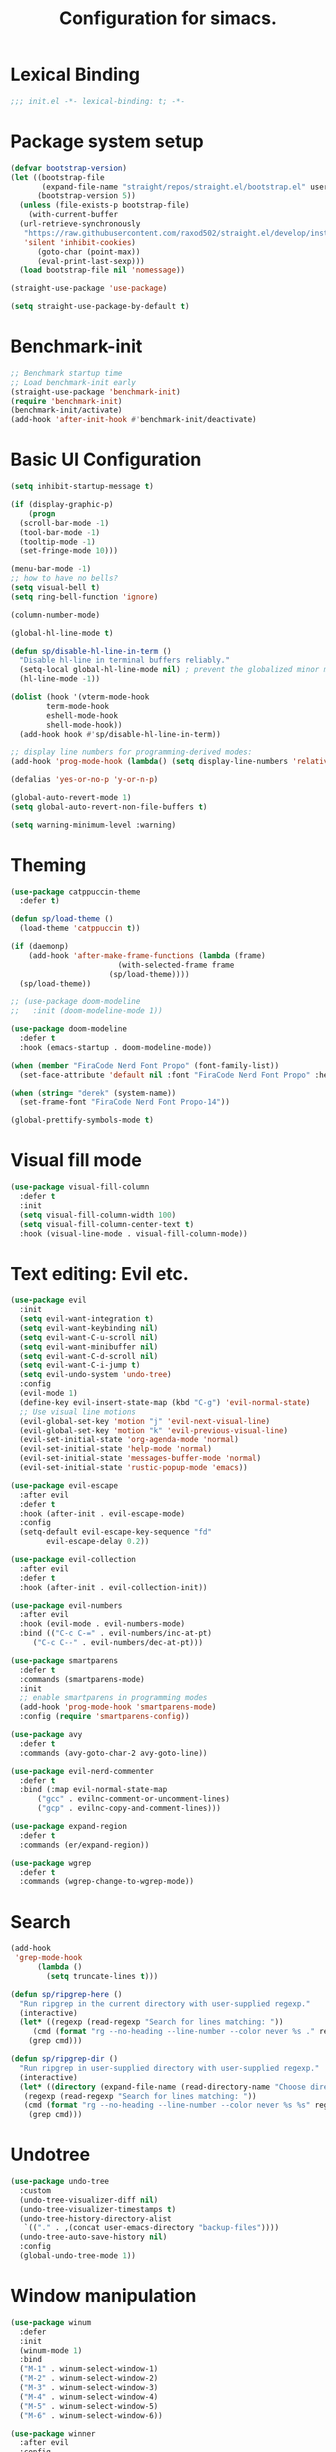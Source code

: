 #+TITLE: Configuration for simacs.
#+STARTUP: overview
#+PROPERTY: header-args:emacs-lisp :tangle ~/.emacs.d/init.el :mkdirp yes

* Lexical Binding
#+begin_src emacs-lisp
  ;;; init.el -*- lexical-binding: t; -*-
#+end_src
* Package system setup
#+begin_src emacs-lisp
  (defvar bootstrap-version)
  (let ((bootstrap-file
         (expand-file-name "straight/repos/straight.el/bootstrap.el" user-emacs-directory))
        (bootstrap-version 5))
    (unless (file-exists-p bootstrap-file)
      (with-current-buffer
  	(url-retrieve-synchronously
  	 "https://raw.githubusercontent.com/raxod502/straight.el/develop/install.el"
  	 'silent 'inhibit-cookies)
        (goto-char (point-max))
        (eval-print-last-sexp)))
    (load bootstrap-file nil 'nomessage))

  (straight-use-package 'use-package)

  (setq straight-use-package-by-default t)
#+end_src

* Benchmark-init
#+begin_src emacs-lisp
  ;; Benchmark startup time
  ;; Load benchmark-init early
  (straight-use-package 'benchmark-init)
  (require 'benchmark-init)
  (benchmark-init/activate)
  (add-hook 'after-init-hook #'benchmark-init/deactivate)
#+end_src
* Basic UI Configuration
#+begin_src emacs-lisp
  (setq inhibit-startup-message t)

  (if (display-graphic-p)
      (progn
	(scroll-bar-mode -1)
	(tool-bar-mode -1)
	(tooltip-mode -1)
	(set-fringe-mode 10)))

  (menu-bar-mode -1)
  ;; how to have no bells?
  (setq visual-bell t)
  (setq ring-bell-function 'ignore)

  (column-number-mode)

  (global-hl-line-mode t)

  (defun sp/disable-hl-line-in-term ()
    "Disable hl-line in terminal buffers reliably."
    (setq-local global-hl-line-mode nil) ; prevent the globalized minor mode from re-enabling it
    (hl-line-mode -1))

  (dolist (hook '(vterm-mode-hook
		  term-mode-hook
		  eshell-mode-hook
		  shell-mode-hook))
    (add-hook hook #'sp/disable-hl-line-in-term))

  ;; display line numbers for programming-derived modes:
  (add-hook 'prog-mode-hook (lambda() (setq display-line-numbers 'relative)))

  (defalias 'yes-or-no-p 'y-or-n-p)

  (global-auto-revert-mode 1)
  (setq global-auto-revert-non-file-buffers t)

  (setq warning-minimum-level :warning)
#+end_src

* Theming
#+begin_src emacs-lisp
  (use-package catppuccin-theme
    :defer t)

  (defun sp/load-theme ()
    (load-theme 'catppuccin t))

  (if (daemonp)
      (add-hook 'after-make-frame-functions (lambda (frame)
					      (with-selected-frame frame
						(sp/load-theme))))
    (sp/load-theme))

  ;; (use-package doom-modeline
  ;;   :init (doom-modeline-mode 1))

  (use-package doom-modeline
    :defer t
    :hook (emacs-startup . doom-modeline-mode))

  (when (member "FiraCode Nerd Font Propo" (font-family-list))
    (set-face-attribute 'default nil :font "FiraCode Nerd Font Propo" :height 160))

  (when (string= "derek" (system-name))
    (set-frame-font "FiraCode Nerd Font Propo-14"))

  (global-prettify-symbols-mode t)
#+end_src

* Visual fill mode
#+begin_src emacs-lisp
  (use-package visual-fill-column
    :defer t
    :init
    (setq visual-fill-column-width 100)
    (setq visual-fill-column-center-text t)
    :hook (visual-line-mode . visual-fill-column-mode))

#+end_src
* Text editing: Evil etc.
#+begin_src emacs-lisp
  (use-package evil
    :init
    (setq evil-want-integration t)
    (setq evil-want-keybinding nil)
    (setq evil-want-C-u-scroll nil)
    (setq evil-want-minibuffer nil)
    (setq evil-want-C-d-scroll nil)
    (setq evil-want-C-i-jump t)
    (setq evil-undo-system 'undo-tree)
    :config
    (evil-mode 1)
    (define-key evil-insert-state-map (kbd "C-g") 'evil-normal-state)
    ;; Use visual line motions
    (evil-global-set-key 'motion "j" 'evil-next-visual-line)
    (evil-global-set-key 'motion "k" 'evil-previous-visual-line)
    (evil-set-initial-state 'org-agenda-mode 'normal)
    (evil-set-initial-state 'help-mode 'normal)
    (evil-set-initial-state 'messages-buffer-mode 'normal)
    (evil-set-initial-state 'rustic-popup-mode 'emacs))

  (use-package evil-escape
    :after evil
    :defer t
    :hook (after-init . evil-escape-mode)
    :config
    (setq-default evil-escape-key-sequence "fd"
		  evil-escape-delay 0.2))

  (use-package evil-collection
    :after evil
    :defer t
    :hook (after-init . evil-collection-init))

  (use-package evil-numbers
    :after evil
    :hook (evil-mode . evil-numbers-mode)
    :bind (("C-c C-=" . evil-numbers/inc-at-pt)
	   ("C-c C--" . evil-numbers/dec-at-pt)))

  (use-package smartparens
    :defer t
    :commands (smartparens-mode)
    :init
    ;; enable smartparens in programming modes
    (add-hook 'prog-mode-hook 'smartparens-mode)
    :config (require 'smartparens-config))

  (use-package avy
    :defer t
    :commands (avy-goto-char-2 avy-goto-line))

  (use-package evil-nerd-commenter
    :defer t
    :bind (:map evil-normal-state-map
		("gcc" . evilnc-comment-or-uncomment-lines)
		("gcp" . evilnc-copy-and-comment-lines)))

  (use-package expand-region
    :defer t
    :commands (er/expand-region))

  (use-package wgrep
    :defer t
    :commands (wgrep-change-to-wgrep-mode))
#+end_src

* Search
#+begin_src emacs-lisp
  (add-hook
   'grep-mode-hook
	    (lambda ()
	      (setq truncate-lines t)))

  (defun sp/ripgrep-here ()
    "Run ripgrep in the current directory with user-supplied regexp."
    (interactive)
    (let* ((regexp (read-regexp "Search for lines matching: "))
	   (cmd (format "rg --no-heading --line-number --color never %s ." regexp)))
      (grep cmd)))

  (defun sp/ripgrep-dir ()
    "Run ripgrep in user-supplied directory with user-supplied regexp."
    (interactive)
    (let* ((directory (expand-file-name (read-directory-name "Choose directory: ")))
	 (regexp (read-regexp "Search for lines matching: "))
	 (cmd (format "rg --no-heading --line-number --color never %s %s" regexp directory)))
      (grep cmd)))
#+end_src
* Undotree
#+begin_src emacs-lisp
  (use-package undo-tree
    :custom
    (undo-tree-visualizer-diff nil)
    (undo-tree-visualizer-timestamps t)
    (undo-tree-history-directory-alist
     `(("." . ,(concat user-emacs-directory "backup-files"))))
    (undo-tree-auto-save-history nil)
    :config
    (global-undo-tree-mode 1))
#+end_src
* Window manipulation
#+begin_src emacs-lisp
  (use-package winum
    :defer
    :init
    (winum-mode 1)
    :bind
    ("M-1" . winum-select-window-1)
    ("M-2" . winum-select-window-2)
    ("M-3" . winum-select-window-3)
    ("M-4" . winum-select-window-4)
    ("M-5" . winum-select-window-5)
    ("M-6" . winum-select-window-6))

  (use-package winner
    :after evil
    :config
    (winner-mode))

  (with-eval-after-load 'evil
    ;; Advice vertical split to focus new window
    (advice-add 'evil-window-vsplit :after (lambda (&rest _) (other-window 1)))

    ;; Advice horizontal split to focus new window
    (advice-add 'evil-window-split :after (lambda (&rest _) (other-window 1))))

  (defun sp/vterm-toggle ()
    "Toggle between vterm and the last buffer.
  If no vterm buffer is open, then open it and go to it."
    (interactive)
    (if (equal major-mode 'vterm-mode)
	(previous-buffer)
      (sp/vterm-toggle--find-or-open-vterm)))

  (defun sp/vterm-toggle--find-or-open-vterm ()
    (let ((shell-buffer (get-buffer "*vterm*")))
      (if shell-buffer (switch-to-buffer shell-buffer)
	(vterm))))

  (with-eval-after-load 'evil
    (define-key evil-normal-state-map (kbd "C-t") 'sp/vterm-toggle)
    (define-key evil-insert-state-map (kbd "C-t") 'sp/vterm-toggle))

  (add-to-list 'display-buffer-alist
	       '("\\*Org Agenda\\*"
	         (display-buffer-in-side-window)
	         (side . right)
	         (window-width . 40)))

  (add-to-list 'display-buffer-alist
	       '("\\*grep\\*"
		 (display-buffer-reuse-window display-buffer-in-side-window)
		 (side . right)
		 (window-width . 0.5)
		 (reusable-frames . visible)))

  (use-package popper
    :hook (after-init . popper-mode)
    :bind (("C-`" . popper-toggle)
	   ("M-`" . popper-cycle)
	   ("C-M-`" . popper-toggle-type))
    :init (setq popper-mode-line (propertize " POP" 'face 'mode-line-emphasis)
	        popper-display-control nil
	        popper-reference-buffers '(
					   "\\*Messages\\*"
					   "Output\\*$"
					   "\\*helpful"
					   "\\*Warnings\\*"
					   "\\*grep\\*"
					   help-mode
					   compilation-mode)))
#+end_src
* Buffers
#+begin_src emacs-lisp
  (defun sp/kill-this-buffer ()
    "Kill the current buffer."
    (interactive)
    (kill-buffer (current-buffer)))
#+end_src
* Tabs
#+begin_src emacs-lisp
  (setq tab-bar-new-tab-choice "*scratch*"
	tab-bar-show nil)
#+end_src

* Text macros
#+begin_src emacs-lisp
  (fset 'insert-line-and-paste-clipboard
	[?O escape ?m ?A ?\" ?* ?P ?0 ?\' ?A])
#+end_src
* Text functions
#+begin_src emacs-lisp
  (defvar sp-common-pairs
    '((?\" . ("\"" . "\""))
      (?\' . ("'" . "'"))
      (?\` . ("`" . "`"))
      (?\< . ("<" . ">"))
      (?\( . ("(" . ")"))
      (?\{ . ("{" . "}"))
      (?\[ . ("[" . "]"))
      (?\/ . ("/" . "/"))
      (?\* . ("*" . "*"))
      (?\+ . ("+" . "+"))
      "An alist of common pairs to facilitate word wrapping."))

  (defun sp/wrap-word (char)
    "Wrap the word under cursor.
  Word here is any A to Z, a to z, and low line _"
    (interactive "cPick wrapping character: [\"] ['] [`] [<] [(] [{] [[] [/] [*] [+]")
    (let* ((pair (alist-get char sp-common-pairs))
  	 (first (car pair))
  	 (last (cdr pair))
  	 (p1 (or (when (region-active-p) (region-beginning))
  		 (search-backward-regexp "\\b")))
  	 (p2 (or (when (region-active-p) (region-end))
  		 (search-forward-regexp "\\w\\b")))
  	 (word (word-at-point t)))
      (kill-region p1 p2)
      (insert (format "%s%s%s" first word last))))

  (defun sp/change-wrapping(c1 c2)
    "Change one pair of wrapping characters for another.
    E.g. Swap double-quotes for single-quotes and vice versa."
    (interactive "cSwap wrapping character: [\"] ['] [`] [<] [(] [{] [[] \ncWith: [\"] ['] [`] [<] [(] [{] [[]")
    (let* ((pair (alist-get c1 sp-common-pairs))
  	 (first (car pair))
  	 (last (cdr pair))
  	 (new-pair (alist-get c2 sp-common-pairs))
  	 (new-first (car new-pair))
  	 (new-last (cdr new-pair))
  	 (p1 (re-search-backward first))
  	 (p2 (- (re-search-forward last nil nil (if (string= first last) 2 1)) 1)))
      (delete-region p1 (+ 1 p1))
      (goto-char p1)
      (insert new-first)
      ;; (message "%s" p2)
      (goto-char p2)
      (delete-region p2 (+ 1 p2))
      (insert new-last)))
#+end_src
* Menu: Minibuffer
#+begin_src emacs-lisp
  (use-package vertico
    :config
    (setq vertico-cycle t)
    :init
    (vertico-mode 1))

  (use-package orderless
    :init
    ;; Configure a custom style dispatcher (see the Consult wiki)
    ;; (setq orderless-style-dispatchers '(+orderless-dispatch)
    ;;		    orderless-component-separator #'orderless-escapable-split-on-space)
    (setq completion-styles '(orderless)
	  completion-category-defaults nil
	  completion-category-overrides '((file (styles partial-completion)))))

  ;; Persist history over Emacs restarts. Vertico sorts by history position.
  (use-package savehist
    :straight nil
    :init
    (savehist-mode 1))

  (recentf-mode 1)

  (setq enable-recursive-minibuffers t)

  (use-package consult
    :bind (("M-y" . consult-yank-pop)))

  (use-package marginalia
    :config
    (setq marginalia-annotators '(marginalia-annotators-heavy marginalia-annotators-light nil))
    :init
    (marginalia-mode 1))
#+end_src

* Helpful Help Commands
#+begin_src emacs-lisp
  (use-package helpful
    :bind
    ([remap describe-function] . helpful-callable)
    ([remap describe-command] . helpful-command)
    ([remap describe-variable] . helpful-variable)
    ([remap describe-key] . helpful-key))
#+end_src

* Completion
#+begin_src emacs-lisp
  (use-package yasnippet
    :defer t
    ;; the minor mode is necessary for jumping fields
    :hook ((prog-mode . yas-minor-mode)
	   (text-mode . yas-minor-mode))
    :config (yas-reload-all))

  (use-package yasnippet-snippets
    :after yasnippet)

  ;; corfu (short for COmpletion in Region FUnction)
  ;; provides a minimal, modular, and performant completion UI,
  (use-package corfu
    :init
    (global-corfu-mode)
    :custom
    (corfu-auto t) ;; Enable auto-completion after typing
    (corfu-cycle t) ;; Enable cycling for completions
    (corfu-preselect 'directory) ;; for file paths
    :config
    (setq corfu-quit-at-boundary t
	corfu-quit-no-match 'separator
	corfu-scroll-margin 4))

  ;; cape provides extra completion-at-point functions
  (use-package cape
    ;; :defer t
    :init
    ;; Useful backends
    (setq completion-at-point-functions
	(append completion-at-point-functions
		'(cape-dabbrev cape-file cape-keyword)))
    )
  ;; Optional: cape-abbrev, cape-symbol, cape-line, cape-tex, etc.
#+end_src

* Transients
#+begin_src emacs-lisp
  (use-package transient)
  (transient-define-prefix sp/transient--zoom ()
    "Transient to group zoom commands."
    [("j" "zoom in" text-scale-increase :transient t)
     ("k" "zoom out" text-scale-decrease :transient t)
     ("q" "quit zoom" transient-quit-all)])

  (transient-define-prefix sp/transient--toggles ()
    "Transient for toggles."
    [("f" "fill" auto-fill-mode :transient t)
     ("t" "truncate" toggle-truncate-lines :transient t)
     ("w" "whitespace" whitespace-mode :transient t)
     ("T" "theme" consult-theme :transient t)
     ("q" "quit toggles" transient-quit-all)])

  (transient-define-prefix sp/transient--org-headings ()
    "Transient for org headings."
    [["Toggle"
      ("t" "toggle" org-toggle-heading :transient t)
      ("i" "insert heading" org-insert-heading :transient t)]
     ["Outline"
      ("h" "promote" org-metaleft :transient t)
      ("l" "demote" org-metaright :transient t)]
     ["Sequence"
      ("j" "move down" org-metadown :transient t)
      ("k" "move up" org-metaup :transient t)]]
    [("q" "quit org-headings transient" transient-quit-all)])

  (transient-define-prefix sp/transient--smerge ()
    "Transient for smerge commands."
    [["Choose" ("a" "keep all" smerge-keep-all :transient t)
      ("u" "keep upper" smerge-keep-upper :transient t)
      ("l" "keep lower" smerge-keep-lower :transient t)]
     ["Move" ("n" "next conflict" smerge-next :transient t)
      ("p" "prev conflict" smerge-prev :transient t)]]
    [("q" "quit smerge transient" transient-quit-all)])
#+end_src

* Keys: which-key and general
#+begin_src emacs-lisp
  (use-package which-key
    :init (which-key-mode)
    :diminish which-key-mode
    :config
    (setq which-key-idle-delay 0.5))

  (use-package general
    :config
    (general-evil-setup t)

    (general-create-definer sp/leader-keys
      :states '(normal insert visual emacs)
      :keymaps 'override
      :prefix "SPC"
      :global-prefix "C-SPC"))

  (general-override-mode 1)

  (sp/leader-keys
    "1" '(winum-select-window-1 :which-key "win 1")
    "2" '(winum-select-window-2 :which-key "win 2")
    "SPC" '(:ignore t :which-key "M-x")
    ":" '(eval-expression :which-key "M-:")
    "TAB" '(evil-buffer :which-key "last buffer")
    "`" '(org-capture :which-key "org capture")
    "a" '(:ignore t :which-key "apps")
    "ac" '(calculator :which-key "calc")
    "ad" '(dired :which-key "dired")
    "al" '(calendar :which-key "calendar")
    "at" '(vterm :which-key "terminal")
    "au" '(undo-tree-visualize :which-key "undo-tree")
    "ax" '(org-capture :which-key "org capture")
    "ae" '(:ignore t :which-key "eww")
    "aee" '(eww :which-key "run eww")
    "aeb" '(eww-list-bookmarks :which-key "list bookmarks")
    "aeB" '(eww-add-bookmark :which-key "add bookmark")
    "b" '(:ignore t :which-key "buffers")
    "bb" '(consult-buffer :which-key "switch")
    "bd" '((lambda () (interactive) (kill-buffer (current-buffer))) :which-key "delete")
    "bc" '(kill-buffer-and-window :which-key "close buffer and window")
    "bs" '((lambda () (interactive) (switch-to-buffer "*scratch*")) :which-key "scratch")
    "bi" '(ibuffer :which-key "ibuffer")
    "f" '(:ignore t :which-key "files")
    "fed" '(sp/open-init :which-key "edit init.el")
    "ff" '(sp/fzf-find-file :which-key "find file (fuzzy)")
    "fa" '(sp/fzf-find-file-anywhere :which-key "find file anywhere (fuzzy)")
    "fd" '(sp/fzf-find-dir :which-key "find directory (fuzzy)")
    "fj" '(find-file-other-tab :which-key "find file new tab")
    "fp" '(sp/fzf-find-project-file :which-key "find Project file (fuzzy)")
    "fP" '(consult-project-buffer :which-key "project buffers")
    "fr" '(consult-recent-file :which-key "find recent")
    "fs" '(save-buffer :which-key "save")
    "fw" '(write-file :which-key "save as")
    "ft" '(dired-sidebar-toggle-sidebar :which-key "file tree")
    "g" '(:ignore t :which-key "git")
    "gs" '(magit-status :which-key "status")
    "gm" '(sp/transient--smerge :which-key "(s)merge")
    "gh" '(:ignore t :which-key "+hunk")
    "ghd" '(git-gutter:popup-hunk t :which-key "diff")
    "ghr" '(git-gutter:revert-hunk t :which-key "revert")
    "h" '(:ignore t :which-key "help")
    "j" '(:ignore t :which-key "jump")
    "jo" '(sp/dired-jump-dir :which-key "common dirs")
    "jj" '(dired-jump :which-key "default dir")
    "jl" '(consult-line :which-key "line")
    "ji" '(consult-imenu :which-key "imenu")
    "jh" '(consult-outline :which-key "headings")
    "jn" '(consult-goto-line :which-key "line num")
    "jm" '(consult-mark :which-key "mark")
    "jM" '(consult-global-mark :which-key "global mark")
    "jJ" '(sp/open-journal :which-key "journal.org")
    "jT" '(sp/open-tasks :which-key "tasks.org")
    "k" '(:ignore t :which-key "lisp")
    "kk" '(sp/transient--parens :which-key "parens")
    "ke" '(sp-end-of-sexp :which-key "end")
    "kE" '(eval-last-sexp :which-key "evaluate")
    "ks" '(sp-forward-slurp-sexp :which-key "forward slurp")
    "kS" '(sp-backward-slurp-sexp :which-key "backward slurp")
    "kb" '(sp-forward-barf-sexp :which-key "forward barf")
    "kB" '(sp-backward-barf-sexp :which-key "backward barf")
    "kw" '(:ignore t :which-key "wrap")
    "kwr" '(sp-rewrap-sexp :which-key "rewrap")
    "kw{" '(sp-wrap-curly :which-key "curly")
    "kw(" '(sp-wrap-round :which-key "round")
    "kw[" '(sp-wrap-square :which-key "square")
    "kwu" '(sp-unwrap-sexp :which-key "unwrap next")
    "kwU" '(sp-backward-unwrap-sexp :which-key "unwrap prev")
    "o" '(:ignore t :which-key "org")
    "oa" '(org-agenda :which-key "agenda")
    "ob" '(:ignore t :which-key "babel")
    "obt" '(org-babel-tangle :which-key "tangle")
    "oi" '(:ignore t :which-key "insert")
    "oil" '(org-insert-link :which-key "link")
    "oit" '(:ignore t :which-key "timestamp")
    "oitt" '(sp/org-time-stamp-time-inactive :which-key "datetime inactive")
    "oitT" '(org-time-stamp-inactive :which-key "date inactive")
    "oita" '(sp/org-time-stamp-time-active :which-key "datetime active")
    "oitA" '(org-time-stamp :which-key "date active")
    "oj" '(consult-outline :which-key "jump")
    "oh" '(sp/transient--org-headings :which-key "headings")
    "oc" '(:ignore t :which-key "checkbox")
    "occ" '(sp/org-insert-checkbox :which-key "insert")
    "oct" '(org-toggle-checkbox :which-key "toggle")
    "och" '(sp/org-toggle-checkbox-half :which-key "toggle half")
    "ot" '(org-todo :which-key "todo")
    "oT" '(:ignore t :which-key "table")
    "oTA" '(org-table-align :which-key "align")
    "oTR" '(org-table-toggle-coordinate-overlays :which-key "toggle references")
    "oTr" '(sp/org-table-recalculate-all :which-key "recalculate")
    "oTi" '(:ignore t :which-key "insert")
    "oTic" '(org-table-insert-column :which-key "column")
    "oTir" '(org-table-insert-row :which-key "row")
    "oTih" '(org-table-insert-hline :which-key "hline")
    "oTd" '(:ignore t :which-key "delete")
    "oTdc" '(org-table-delete-column :which-key "column")
    "oTdr" '(org-table-delete-row :which-key "row")
    "or" '(org-refile :which-key "refile")
    "on" '(org-toggle-narrow-to-subtree :which-key "toggle narrow")
    "oo" '(org-open-at-point :which-key "open/follow")
    "oe" '(org-export-dispatch :which-key "export")
    "p" '(projectile-command-map :which-key "projects")
    "q" '(:ignore t :which-key "quit")
    "qa" '(evil-quit-all :which-key "quit all")
    "qq" '(evil-quit :which-key "quit")
    "qe" '(kill-emacs :which-key "kill emacs")
    "qr" '(restart-emacs :which-key "restart emacs")
    "r" '(:ignore t :which-key "registers")
    "rl" '(evil-show-registers :which-key "list")
    "rs" '(consult-yank-pop :which-key "yank history/search")
    "rp" '(insert-line-and-paste-clipboard :which-key "insert line paste")
    "rL" '(consult-register :which-key "consult register")
    "rS" '(consult-register-store :which-key "store register")
    "rO" '(consult-register-load :which-key "load register")
    "s" '(:ignore t :which-key "search")
    "so" '(occur :which-key "occur")
    "sf" '(sp/find-dired :which-key "find files (dired)")
    "sg" '(sp/ripgrep-here :which-key "rg this dir")
    "sG" '(sp/ripgrep-dir :which-key "rg other dir")
    "sd" '(consult-fd :which-key "file/dir (consult)")
    "sw" '(consult-line :which-key "search buffer (consult)")
    "sW" '(consult-ripgrep :which-key "search default dir (consult)")
    "t" '(:ignore t :which-key "tabs")
    "tn" '(tab-bar-new-tab :which-key "new")
    "tc" '(tab-bar-close-tab :which-key "close")
    "tt" '(tab-bar-switch-to-tab :which-key "switch")
    "v" '(:ignore t :which-key "region")
    "vv" '(er/expand-region :which-key "expand")
    "v(" '(er/mark-outside-pairs :which-key "outside pairs")
    "v)" '(er/mark-inside-pairs :which-key "inside pairs")
    "v\"" '(er/mark-outside-quotes :which-key "outside quotes")
    "vq" '(er/mark-inside-quotes :which-key "inside quotes")
    "vd" '(er/mark-defun :which-key "function")
    "vc" '(er/mark-comment :which-key "comment")
    "ve" '(er/mark-email :which-key "email")
    "vu" '(er/mark-url :which-key "url")
    "w" '(evil-window-map :which-key "windows")
    "wu" '(winner-undo :which-key "winner undo")
    "wU" '(winner-redo :which-key "winner redo")
    "wF" '(make-frame :which-key "new frame")
    "x" '(:ignore t :which-key "text")
    "xc" '(sp/change-wrapping :which-key "change-wrapping")
    "xw" '(sp/wrap-word :which-key "wrap")
    "xt" '(:ignore t :which-key "transpose")
    "xtc" '(transpose-chars :which-key "chars")
    "xtw" '(transpose-words :which-key "words")
    "xtl" '(transpose-lines :which-key "lines")
    "xts" '(transpose-sexps :which-key "sexps")
    "xtr" '(transpose-regions :which-key "regions")
    "xz" '(sp/transient--zoom :which-key "zoom")
    "T" '(sp/transient--toggles :which-key "toggles"))

  (define-key evil-normal-state-map (kbd "s") 'avy-goto-char-timer)
  (general-nmap "SPC h" (general-simulate-key "C-h"))
  (general-nmap "SPC w" (general-simulate-key "C-w"))
  (general-nmap "SPC SPC" (general-simulate-key "M-x"))
  (general-vmap "SPC SPC" (general-simulate-key "M-x"))
#+end_src

* Pdfs
#+begin_src emacs-lisp
  (use-package pdf-tools
    :mode ("\\.pdf\\'" . pdf-view-mode)
    :commands (pdf-view-mode pdf-tools-install)
    :custom (pdf-view-display-size 'fit-page)
    :config
    ;; Install only when first used
    (unless (file-exists-p (expand-file-name "pdf-info" pdf-info-epdfinfo-program))
      (pdf-tools-install)))

  (defun sp/dired-pdf-extract-text()
    "Extract text from a pdf in dired."
    (interactive)
    (let* ((file (dired-get-filename 'nodir))
	 (text (sp/pdf-extract-text file)))
      (with-current-buffer (get-buffer-create "*PDF Text*")
	(erase-buffer)
	(insert text)
	(display-buffer (current-buffer)))))

  (defun sp/pdf-extract-text (file-or-buffer)
    "Extract all text from a PDF FILE-OR-BUFFER using pdf-tools."
    (require 'pdf-tools)
    (let* ((pages (pdf-info-number-of-pages file-or-buffer))
	   (text ""))
      (dotimes (i pages)
	(setq text
	      (concat text
		      (pdf-info-gettext (1+ i) '(0 0 1 1) 'line file-or-buffer)
		      "\n")))
      text))
#+end_src
* File management: Dired
#+begin_src emacs-lisp
  (use-package dired
    :straight nil
    :commands (dired dired-jump)
    :hook (dired-mode . (lambda () (setq-local truncate-lines t)))
    :custom
    (dired-listing-switches "-agho --group-directories-first")
    (dired-dwim-target t)
    :config
    (use-package dired-single
      :after dired)

    (use-package diredfl
      :hook (dired-mode . diredfl-mode)
      :init
      (custom-set-faces
       '(dired-header ((t (:foreground "#89b4fa" :weight bold))))))

    (use-package all-the-icons-dired
      :hook (dired-mode . all-the-icons-dired-mode))

    (use-package dired-hide-dotfiles
      :hook (dired-mode . dired-hide-dotfiles-mode)
      :config
      ;; Bind H after the package is loaded
      (with-eval-after-load 'evil-collection
	(evil-collection-define-key 'normal 'dired-mode-map
	  "H" 'dired-hide-dotfiles-mode)))

    (use-package dired-sidebar
      :commands (dired-sidebar-toggle-sidebar)
      :bind
      (("<space>ft" . dired-sidebar-toggle-sidebar))
      :config
      (setq dired-sidebar-use-term-integration t) ;; icons vs ascii
      (setq dired-sidebar-width 30)
      (setq dired-sidebar-show-hidden-files t))

    (use-package dired-preview
      :config
      (setq dired-preview-delay 0.5
	    dired-preview-max-size (* 5 1024 1024) ;; 5 MB
	    dired-preview-display-action-alist '((display-buffer-in-side-window)
					         (side . right)
					         (window-width . 0.5)
					         (preserve-size . (t . t)))
	    dired-preview-ignored-extensions-regexp
	    (concat "\\."
		    "\\(gz\\|tar\\|zip\\|iso\\|epub\\)")))

    (with-eval-after-load 'evil-collection
      (evil-collection-define-key 'normal 'dired-mode-map
	"h" 'dired-single-up-directory
	"l" 'dired-single-buffer)))

  (defvar sp-common-dirs
    `((?h . "/home/simon/")
      (?d . "/home/simon/Documents/")
      (?o . "/home/simon/Downloads/")
      (?r . "/home/simon/Documents/org/")
      (?f . "/home/simon/.dotfiles/")
      (?n . "/home/simon/.nixos/")
      (?e . ,user-emacs-directory)
      (?c . "/home/simon/.config/")
      (?b . "/home/simon/.local/usr/bin/")
      (?j . "/home/simon/Projects/"))
    "An alist of common-dirs to facilitate quick navigation.")

  (defun sp/dired-jump-dir(char)
    "Jump to a directory in my common directories list."
    (interactive "c[h]ome, [d]ocs, d[o]wnloads, [e]macs, o[r]g, dot[f]iles, .[n]ixos, [c]onfig, .[b]in, pro[j]ects")
    (dired-jump nil (alist-get char sp-common-dirs)))
#+end_src

* File & directory navigation
#+begin_src emacs-lisp
  (defun sp/open-init ()
    "Open init.el for simacs."
    (interactive)
    (find-file "~/.emacs.d/simacs.org"))

  (defun sp/open-journal ()
    "Open journal.org for simacs."
    (interactive)
    (find-file "~/Documents/org/journal.org")
    (evil-goto-line))

  (defun sp/open-tasks ()
    "Open tasks.org for simacs."
    (interactive)
    (find-file "~/Documents/org/tasks.org"))

  (defun sp/open-with-tasks-and-capture ()
    "Open tasks.org and org-capture for simacs.

  This is mainly intended to be used from the command line as a startup convenience."
    (interactive)
    (find-file "~/Documents/org/tasks.org")
    (org-capture))

  (defun sp/find-dired (dir maxdepth name-pattern &optional type)
    "Run `find-dired` in DIR with MAXDEPTH and NAME-PATTERN.
  Optional TYPE is `d` for directories or `f` for files (default is any)."
    (interactive
     (list
      (read-directory-name "Directory: ")
      (read-number "Max depth: " 2)
      (read-string "Name pattern (glob, e.g. src*): ")
      (completing-read "Type (d/f): " '("d" "f") nil t)))
    (let ((type-arg (if (string= type "d") "-type d"
		      (if (string= type "f") "-type f" ""))))
      ;; Compose find arguments
      (find-dired-with-command dir
			       (string-join
			        (delq nil `(,find-program " . "
							  ,(format "-maxdepth %d" maxdepth)
							  ,type-arg
							  ,(format "-name \"%s\"" name-pattern)
							  "-ls"))
			        " "))))

  (use-package fzf)

  (defun sp/fzf-find-file (&optional prefix)
    "find file or fuzzy find file across default directories"
    (interactive "P")
    (if prefix
	;; With C-u: build a find command across multiple dirs
	(let* ((dirs sp/fzf-default-dirs)
	       (cmd (mapconcat (lambda (d)
			         (format "find %s -type f"
				         (shell-quote-argument
					  (expand-file-name d))))
			       dirs " ; ")))
	  (fzf-with-command cmd 'find-file))
      ;; Without C-u: just run normally in current dir
      (call-interactively 'find-file)))

  (defvar sp/fzf-default-dirs
    '("/home/simon/Documents"
      "/home/simon/Downloads"
      "/home/simon/Projects"))

  (defun sp/fzf-find-file-anywhere (char)
    (interactive "c[h]ome, [d]ocs, d[o]wnloads, [e]macs, o[r]g, dot[f]iles, .[n]ixos, [c]onfig, .[b]in, pro[j]ects")
    (let ((target-dir (if (char-equal char ?b)
			default-directory
		      (alist-get char sp-common-dirs))))
      (fzf-find-file target-dir)))

  (defvar sp/fzf-common-dirs
    `((?h . "/home/simon/")
      (?d . "/home/simon/Documents/")
      (?o . "/home/simon/Downloads/")
      (?r . "/home/simon/Documents/org/")
      (?f . "/home/simon/.dotfiles/")
      (?e . ,user-emacs-directory)
      (?c . "/home/simon/.config/")
      (?j . "/home/simon/Projects"))
    "An alist of common-dirs to facilitate quick navigation.")

  (defun sp/fzf-find-project-file ()
    (interactive)
    (fzf-with-command "find ~/Projects -type f" 'find-file))

  (defun sp/fzf-find-dir (&optional arg)
    (interactive "P")
    (if arg
	(fzf-with-command "find ~/ -type d" 'dired-other-window)
      (fzf-with-command "find ~/ -type d" 'dired)))
#+end_src

* Dired image-processing functions
#+begin_src emacs-lisp
  (defun img/dired-sp-rotate-image (arg)
    "In dired rotate a file by 90, 180 or 270 degrees depending on arg."
    (interactive "p")
    (unless (executable-find "magick")
      (error "The magick executable is not in PATH!"))
    (let* ((input-file (dired-get-filename 'nodir))
	 (degrees (cond
		   ((= arg 4) "180")
		   ((= arg 16) "270")
		   (t "90"))))
      (when (yes-or-no-p (format "Run command: magick %s -rotate %s %s"
			       input-file degrees input-file))
	(start-process "rotate" nil
		     "magick" input-file "-rotate" degrees input-file))))

  (defun img/dired-sp-copy-to-jpg ()
    "Create a copy of the file in jpg format."
    (interactive)
    (unless (executable-find "magick")
      (error "The magick executable is not in PATH!"))
    (let* ((input-file (dired-get-filename 'nodir))
	   (output-file (concat (file-name-base input-file) ".jpg")))
      (when (yes-or-no-p (format "Run command: magick %s %s"
			         input-file output-file))
	(start-process "rotate" nil
		       "magick" input-file output-file))))

  (defun img/dired-sp-convert-to-gif ()
    "Extract part of a video to a high-quality animated gif"
    (interactive)
    (unless (executable-find "ffmpeg")
      (error "The ffmpeg executable is not in PATH!"))
    (let* ((fps (completing-read "FPS: " '("10" "15" "20" "25") nil t nil nil "25"))
	 (dither (completing-read "Dither mode: " '("bayer" "none") nil t nil nil "none"))
	 (filename (dired-get-filename))
	 (basename (file-name-base filename))
	 (newbase (read-string (format "New filename: [%s.gif] " basename) nil nil basename))
	 (newname (if (string-suffix-p ".gif" newbase)
		      newbase
		    (format "%s.gif" newbase)))
	 (start (read-string "Start time: (hh:mm:ss) " "00:00:00"))
	 (end (read-string "End time: (hh:mm:ss) " start))
	 (palette-file "/tmp/palette%02d.png")
	 (cmd (concat
	       "ffmpeg -ss " start
	       " -to " end
	       " -i " filename
	       " -vf \"fps=" fps
	       ",scale=480:-1:flags=lanczos,palettegen=stats_mode=diff\""
	       " -y " palette-file "; "
	       "ffmpeg -ss " start
	       " -to " end
	       " -i " filename
	       " -i " palette-file
	       " -lavfi \"fps=" fps
	       ",scale=480:-1:flags=lanczos [x]; [x][1:v] paletteuse=dither=" dither
	       "\" -loop 0 -y " newname "; "
	       "rm -vf /tmp/palette*.png")))
      (start-process "convert-to-gif" "*ffmpeg conversion*" "bash" "-c" cmd)))
#+end_src
* Internal files
#+begin_src emacs-lisp
  (setq backup-directory-alist
	`(("." . ,(concat user-emacs-directory "backup-files"))))

  ;; Dump custom-set variable to a disposable file.
  (setq custom-file (concat user-emacs-directory "custom-set-variables-data.el"))
#+end_src
* Shell
#+begin_src emacs-lisp
  (use-package vterm
    :commands vterm)

  (defun sp/add-vterm-toggle-key ()
    (evil-define-key '(normal insert visual) vterm-mode-map (kbd "C-t") 'sp/vterm-toggle))

  (add-hook 'vterm-mode-hook 'sp/add-vterm-toggle-key)
#+end_src

* Magit
#+begin_src emacs-lisp
  (use-package magit
    :commands (magit-status)
    :config
    (setq magit-display-buffer-function #'magit-display-buffer-same-window-except-diff-v1)
    (add-hook 'with-editor-mode-hook #'evil-insert-state))

  (setq vc-follow-symlinks t)

  (use-package git-gutter
    :hook ((text-mode . git-gutter-mode)
	   (prog-mode . git-gutter-mode)))
#+end_src

* Syntax checking
#+begin_src emacs-lisp
  (use-package flycheck)

  (use-package rainbow-delimiters
    :hook (prog-mode . rainbow-delimiters-mode))
#+end_src

* Ediff
#+begin_src emacs-lisp
  (use-package ediff
    :straight nil
    :config
    (setq ediff-window-setup-function #'ediff-setup-windows-plain)
    (setq ediff-split-window-function #'split-window-horizontally))
#+end_src

* Project management
#+begin_src emacs-lisp
  (use-package projectile
    :diminish projectile-mode
    :config
    (projectile-mode +1))
#+end_src

* Treesitter
#+begin_src emacs-lisp
  (use-package treesit-auto
    :config
    (treesit-auto-add-to-auto-mode-alist 'all))
#+end_src

* LSP
#+begin_src emacs-lisp
  (use-package lsp-mode
    :commands (lsp lsp-deferred)
    :init
    (setq lsp-keymap-prefix "C-c l")
    :config
    (lsp-enable-which-key-integration t)
    ;; the following is a variable so needs setq
    (setq lsp-clients-lua-language-server-command '("lua-language-server"))
    (setq lsp-clients-typescript-server "typescript-language-server")
    :bind (:map lsp-mode-map
  	      ("K" . lsp-describe-thing-at-point)))

  (with-eval-after-load 'lsp-mode
    ;; Treat .html files as HTML
    (add-to-list 'lsp-language-id-configuration '(web-mode . "html"))
    ;; Treat .js files as JS
    (add-to-list 'lsp-language-id-configuration '(js2-mode . "javascript")))

  (use-package lsp-ui
    :hook (lsp-mode . lsp-ui-mode)
    :custom
    (lsp-ui-doc-position 'bottom))

  (defun sp/prog-mode-setup ()
    ;; nice things
    (electric-pair-mode)
    ;; completions
    (setq-local completion-at-point-functions
  	      (list
  	       ;; the lambda function ensures that the list is
  	       ;; populated as it is needed and avoids a stale value
  	       (lambda ()
  		 (cape-capf-super
  		  (when (fboundp 'lsp-completion-at-point) #'lsp-completion-at-point)
  		  #'cape-dabbrev
  		  #'cape-keyword
  		  #'cape-file
  		  #'cape-yasnippet)))))

  (add-hook 'prog-mode-hook #'sp/prog-mode-setup)
#+end_src

* Language-specific settings
** emacs-lisp
#+begin_src emacs-lisp
  (use-package emacs-lisp-mode
    :straight nil
    :defer t
    :hook
    ((emacs-lisp-mode . (lambda ()
			  ;; Add Elisp CAPF for symbol completion
			  (add-to-list 'completion-at-point-functions
				       #'elisp-completion-at-point)
			  ;; Optional: enable Corfu manually if not global
			  (corfu-mode 1))))
    :config
    ;; Useful settings for Elisp editing
    (setq-local tab-width 2)          ;; nicer indentation width
    (setq-local indent-tabs-mode nil) ;; always use spaces
    (setq-local electric-indent-mode t)
    (setq-local lisp-indent-offset 2)

    ;; Optional: show documentation inline
    (eldoc-mode 1))

  (defun sp/jump-end-of-defun ()
    "Jump to the end of the current function."
    (interactive)
    (let ((good-search
	   (or
	    (search-backward-regexp "^(" nil t nil)
	    (search-backward-regexp "^\\s-*(defun " nil t nil))))
      (if good-search
	  (evil-jump-item)
	(search-backward-regexp "^\\s-+(")
	(evil-first-non-blank)
	(message "Can't find the start!"))))

  (transient-define-prefix sp/transient--parens ()
    "Transient for manipulating lisp."
    ["Bypass keys"
     :hide always
     ("M-x" "M-x" execute-extended-command :transient t)]
    [["Navigate"
      ("n" "next" sp-next-sexp :transient t)
      ("p" "previous" sp-previous-sexp :transient t)
      ("f" "forward" sp-forward-sexp :transient t)
      ("c" "backward" sp-backward-sexp :transient t)
      ("u" "up" sp-up-sexp :transient t)
      ("o" "out" sp-backward-up-sexp :transient t)
      ("v" "down" sp-down-sexp :transient t)
      ("a" "beginning" sp-beginning-of-sexp :transient t)
      ("j" "jump def end" sp/jump-end-of-defun :transient t)
      ("e" "end" sp-end-of-sexp :transient t)
      ("E" "end of next" sp-end-of-next-sexp :transient t)]
     ["Change"
      ("s" "slurp" sp-forward-slurp-sexp :transient t)
      ("S" "backward slurp" sp-backward-slurp-sexp :transient t)
      ("t" "transpose" sp-transpose-sexp :transient t)
      ("b" "forward barf" sp-forward-barf-sexp :transient t)
      ("B" "backward barf" sp-backward-barf-sexp :transient t)
      ("W" "unwrap" sp-unwrap-sexp :transient t)
      ("U" "undo" undo :transient t)
      ("RET" "evaluate" eval-last-sexp)]
     ["Kill"
      ("d" "kill" sp-kill-sexp :transient t)
      ("D" "backward kill" sp-backward-kill-sexp :transient t)
      ("k" "kill surrounding" sp-kill-whole-line :transient t)]]
    [("q" "quit parens transient" transient-quit-all)])
#+end_src
** Python
#+begin_src emacs-lisp
  (use-package pyvenv
    :defer t
    :config
    ;; Automatically track project .venv directories
    (pyvenv-tracking-mode 1))

  (use-package lsp-pyright
    :defer t
    :hook (python-mode . lsp-deferred)
    :custom
    (lsp-pyright-auto-import-completions t)
    (lsp-pyright-use-library-code-for-types t))

  (defun sp/python-format-buffer-or-region ()
    "Format buffer or active region using LSP."
    (interactive)
    (if (use-region-p)
	(lsp-format-region (region-beginning) (region-end))
      (lsp-format-buffer)))

  (use-package python
    :hook (python-mode . (lambda ()
			   ;; optional: enable LSP here if you like
			   (lsp-deferred)))
    :custom
    (python-shell-interpreter "python")
    (python-shell-interpreter-args ""))
#+end_src

** Rust
#+begin_src emacs-lisp
  (defun sp/setup-rust-lsp ()
    (setq-local lsp-eldoc-render-all t
	        lsp-eldoc-enable-hover nil
		lsp-idle-delay 0.6
		lsp-rust-analyzer-server-display-inlay-hints t
		lsp-rust-analyzer-cargo-watch-command "clippy")
    (lsp-deferred))

  (use-package rustic
    :defer t
    :init
    ;; Use rustic's formatting on save, but disable confirmation prompts
    (setq rustic-lsp-client 'lsp-mode
	  rustic-format-on-save t
	  rustic-lsp-format t
	  rustic-lsp-server 'rust-analyzer
	  rustic-babel-format-src-block nil)
    :hook ((rustic-mode . sp/setup-rust-lsp)
	   (rustic-mode . electric-pair-local-mode))
    :config
    ;; Don’t pop up compilation buffer unless there's an error
    (setq rustic-compile-display-method #'ignore)
    ;; Use `C-c C-c` to run `cargo run`, etc., if desired
    ;; (define-key rustic-mode-map (kbd "C-c C-c") 'rustic-cargo-run)
    )
#+end_src

** Go
#+begin_src emacs-lisp
  (use-package go-mode
    :mode "\\.go\\'"
    :hook (go-mode . lsp-deferred))
#+end_src
** Web
#+begin_src emacs-lisp
  (use-package web-mode
    :mode (("\\.html?\\'" . web-mode)
	 ("\\.css\\'"   . web-mode)
	 ("\\.tsx?\\'"  . web-mode)
	 ("\\.json\\'"  . web-mode))
    :hook (web-mode . lsp-deferred)
    :config
    (setq web-mode-enable-current-element-highlight t
	web-mode-enable-auto-pairing t
	web-mode-enable-auto-quoting nil
	web-mode-markup-indent-offset 2 ; HTML
	web-mode-css-indent-offset 2    ; CSS
	web-mode-code-indent-offset 2   ; JS/JSX/TS/TSX
	web-mode-content-types-alist '(("jsx" . "\\.js[x]?\\'"))))

  (use-package js2-mode
    :mode ("\\.js\\'" . js2-mode)
    :hook (js2-mode . lsp-deferred))
#+end_src
** Lua
#+begin_src emacs-lisp
  (use-package lua-mode
    :mode "\\.lua\\'"
    :hook (lua-mode . lsp-deferred)
    :init
    (setq lua-indent-level 2)
    (setq indent-tabs-mode nil))
#+end_src
** Nix
#+begin_src emacs-lisp
  (use-package nix-mode
    :mode "\\.nix\\'"
    :hook (nix-mode . lsp-deferred))
#+end_src
* Nix integration
#+begin_src emacs-lisp
  (use-package envrc
    :defer t
    :hook (after-init . envrc-mode)
    :config
    (envrc-global-mode))
#+end_src
* DAP
#+begin_src emacs-lisp
  ;; (use-package dap-mode
  ;;   :defer
  ;;   ;; Uncomment the config below if you want all UI panes to be hidden by default!
  ;;   ;; :custom
  ;;   ;; (lsp-enable-dap-auto-configure nil)
  ;;   :config
  ;;   (dap-ui-mode 1)

  ;;   :config
  ;;   ;; Set up Node debugging
  ;;   (require 'dap-node)
  ;;   (dap-node-setup) ;; Automatically installs Node debug adapter if needed

  ;;   ;; Bind `C-c l d` to `dap-hydra` for easy access
  ;;   (general-define-key
  ;;    :keymaps 'lsp-mode-map
  ;;    :prefix lsp-keymap-prefix
  ;;    "d" '(dap-hydra t :which-key "debugger"))
  ;;   (require 'dap-lldb)
  ;;   (require 'dap-gdb-lldb)
  ;;   ;; installs .extension/vscode
  ;;   (dap-gdb-lldb-setup)
  ;;   (dap-register-debug-template
  ;;    "Rust::LLDB Run Configuration"
  ;;    (list :type "lldb"
  ;;	 :request "launch"
  ;;	 :name "LLDB::Run"
  ;;	 :gdbpath "rust-lldb"
  ;;	 :target nil
  ;;	 :cwd nil))

  ;;   (dap-register-debug-template
  ;;    "Rust::GDB Run Configuration"
  ;;    (list :type "gdb"
  ;;	 :request "launch"
  ;;	 :name "GDB::Run"
  ;;	 :gdbpath "rust-gdb"
  ;;	 :environment-variables '(("KEY" . "VALUE"))
  ;;	 :target nil
  ;;	 :cwd nil)))
#+end_src
* Org
#+begin_src emacs-lisp
  (use-package ob-rust
    :defer t)

  (use-package ob-go
    :defer t)

  (use-package org
    :straight nil
    :general
    (:keymaps 'org-agenda-mode-map
              :states 'normal
              "gr" 'org-agenda-redo
              "q" 'org-agenda-quit)
    :init
    (setq org-modules
          '(org-id
            org-info
            org-habit
            org-inlinetask
            org-protocol
            org-w3m)))

  (defvar sp/org-babel-languages-loaded nil)

  (defun sp/org-babel-lazy-load-languages (&rest _args)
    (unless sp/org-babel-languages-loaded
      (require 'ob-go)
      (require 'ob-rust)
      (org-babel-do-load-languages
       'org-babel-load-languages
       '((go . t)
         (python . t)
         (lua . t)
         (shell . t)
         (rust . t)
         (emacs-lisp . t)))
      (setq sp/org-babel-languages-loaded t)))

  (advice-add 'org-babel-execute-src-block :before #'sp/org-babel-lazy-load-languages)

  (add-hook 'org-mode-hook #'visual-line-mode)

  (add-hook 'org-mode-hook #'save-place-local-mode)

  (setq org-hide-emphasis-markers t)

  (setq electric-pair-inhibit-predicate
        (lambda (c)
        (if (and (equal major-mode 'org-mode) (char-equal c ?\<)) t (electric-pair-default-inhibit c))))
#+end_src
** Headings
#+begin_src emacs-lisp
  (evil-define-key '(normal insert visual) org-mode-map (kbd "C-j") 'org-next-visible-heading)
  (evil-define-key '(normal insert visual) org-mode-map (kbd "C-k") 'org-previous-visible-heading)
  (evil-define-key '(normal insert visual) org-mode-map (kbd "M-h") 'org-metaleft)
  (evil-define-key '(normal insert visual) org-mode-map (kbd "M-j") 'org-metadown)
  (evil-define-key '(normal insert visual) org-mode-map (kbd "M-k") 'org-metaup)
  (evil-define-key '(normal insert visual) org-mode-map (kbd "M-l") 'org-metaright)
#+end_src
** Cosmetics
#+begin_src emacs-lisp
  (use-package org-bullets
    :after org
    :hook (org-mode . org-bullets-mode)
    :custom
    (org-bullets-bullet-list '("◉" "○" "●" "○" "●" "○" "●")))

  (setq org-ellipsis " ▾")

  (setq org-tags-column -70)

  (setq org-src-window-setup 'current-window)
#+end_src
** Tables
#+begin_src emacs-lisp
  (setq org-table-use-standard-references t)
#+end_src
** Logging
#+begin_src emacs-lisp
  (setq org-agenda-start-with-log-mode t)
  (setq org-log-done 'time)
  (setq org-log-into-drawer t)
#+end_src
** Agenda
#+begin_src emacs-lisp
  (setq org-agenda-span 30)
#+end_src
*** Agenda files
#+begin_src emacs-lisp
  (setq org-agenda-files
	'("~/Documents/org/tasks.org"
	"~/Documents/org/ideas.org"
	"~/Documents/org/journal.org"
	"~/Documents/org/progress.org"
	"~/Documents/org/calendar.org"
	))
#+end_src
*** Agenda views
#+begin_src emacs-lisp
  (setq org-agenda-custom-commands
	'(("d" "Dashboard"
	 ((agenda "" ((org-deadline-warning-days 7)))
	  (todo "NEXT"
		((org-agenda-overriding-header "Next Tasks")))
	  (tags-todo "agenda/ACTIVE" ((org-agenda-overriding-header "Active Projects")))))

	("n" "Next Tasks"
	 ((todo "NEXT"
		((org-agenda-overriding-header "Next Tasks")))))

	("W" "Work Tasks" tags-todo "+work-email")

	;; Low-effort next actions
	("e" tags-todo "+TODO=\"NEXT\"+Effort<15&+Effort>0"
	 ((org-agenda-overriding-header "Low Effort Tasks")
	  (org-agenda-max-todos 20)
	  (org-agenda-files org-agenda-files)))

	("w" "Workflow Status"
	 ((todo "WAIT"
		((org-agenda-overriding-header "Waiting on External")
		 (org-agenda-files org-agenda-files)))
	  (todo "REVIEW"
		((org-agenda-overriding-header "In Review")
		 (org-agenda-files org-agenda-files)))
	  (todo "PLAN"
		((org-agenda-overriding-header "In Planning")
		 (org-agenda-todo-list-sublevels nil)
		 (org-agenda-files org-agenda-files)))
	  (todo "BACKLOG"
		((org-agenda-overriding-header "Project Backlog")
		 (org-agenda-todo-list-sublevels nil)
		 (org-agenda-files org-agenda-files)))
	  (todo "READY"
		((org-agenda-overriding-header "Ready for Work")
		 (org-agenda-files org-agenda-files)))
	  (todo "ACTIVE"
		((org-agenda-overriding-header "Active Projects")
		 (org-agenda-files org-agenda-files)))
	  (todo "COMPLETED"
		((org-agenda-overriding-header "Completed Projects")
		 (org-agenda-files org-agenda-files)))
	  (todo "CANC"
		((org-agenda-overriding-header "Cancelled Projects")
		 (org-agenda-files org-agenda-files)))))))
#+end_src
** Todos
#+begin_src emacs-lisp
  (setq org-todo-keywords
	'((sequence "TODO(t!)" "NEXT(n!)" "|" "DONE(d!)")
	(sequence "WAITING(w@/!)" "SOMEDAY(s!)" "PROJ(p!)" "|" "DONE(d!)")
	(sequence "BACKLOG(b)" "PLAN(p)" "READY(r)" "ACTIVE(a)" "REVIEW(v)" "WAIT(w@/!)" "HOLD(h)" "|" "COMPLETED(c)" "CANC(k@)")))
#+end_src
** Tags
#+begin_src emacs-lisp
  (setq org-tag-alist
	'((:startgroup)
					; Put mutually exclusive tags here
	  (:endgroup)
	  ("daily" . ?d)
	  ("weekly" . ?w)
	  ("errand" . ?e)
	  ("home" . ?h)
	  ("garage" . ?g)
	  ("work" . ?W)
	  ("family" . ?f)
	  ("note" . ?n)
	  ("fun" . ?F)
	  ("urgent" . ?u)
	  ("computing" . ?c)
	  ("idea" . ?i)))
#+end_src
** Refiling
#+begin_src emacs-lisp
  (setq org-refile-allow-creating-parent-nodes 'confirm)
  (setq org-refile-use-outline-path 'file)
  (setq org-outline-path-complete-in-steps nil)
  (setq org-refile-targets
	'((org-agenda-files . (:maxlevel . 1))
	("journal.org" . (:maxlevel . 3))
	("~/Documents/org/Chess/games-2025.org" . (:maxlevel . 3))
	("archive.org" . (:maxlevel . 1))))
  ;; save org buffers after refiling!
  (advice-add 'org-refile :after 'org-save-all-org-buffers)
#+end_src
** Capture templates
Key can be found here: https://orgmode.org/manual/Template-expansion.html#Template-expansion
Clocking and other properties here: https://orgmode.org/manual/Template-elements.html#Template-elements
#+begin_src emacs-lisp
  (setq org-capture-templates
	`(("t" "Tasks / Projects / Appointments")
	("tt" "Task" entry (file+olp "~/Documents/org/tasks.org" "To organise")
	 "* TODO  %^{Title}\n  :LOGBOOK:\n  - Created: %U\n   :END:\n  :SUBTASKS:\n  - [ ]  %?\n  :END:\n  %a\n  %i" :empty-lines 1)
	("ta" "Appointment" entry (file+olp "~/Documents/org/tasks.org" "Appointments")
	 "* TODO  %^{Title} %?\n  :LOGBOOK:\n  - Created: %U\n   :END:\n  :SUBTASKS:\n  - [ ]  \n  :END:\n  %a\n  %i" :empty-lines 1)
	("j" "Journal Entries")
	("jj" "Journal" entry (file+olp+datetree "~/Documents/org/journal.org")
	 "\n* %<%I:%M %p> - Journal :journal:\n**  %?\n\n" :empty-lines 1)
	("jl" "Log" entry (file+olp+datetree "~/Documents/org/journal.org")
	 "\n* %<%I:%M %p> - LOG :journal:log:\n** DONE  %?\nCLOSED: %U\n" :empty-lines 1)
	("jn" "Notes" entry (file+olp+datetree "~/Documents/org/journal.org")
	 "\n* %<%I:%M %p> - LOG :notes:\n** NOTE  %?\n%U\n" :empty-lines 1)
	("p" "Progress Journal Entries")
	("pd" "Daily Journal Entry"
	 entry
	 (file+olp "~/Documents/org/progress.org" "Journal" "Daily")
	 ,(concat "* Journal Entry %<%Y-%m-%d>   :journal:daily:\n"
		  ":PROPERTIES:\n"
		  ":CREATED:  %U\n"
		  ":END:\n\n"
		  "** What did I do today?\n- \n\n"
		  "** What went well? Why?\n- \n\n"
		  "** What could I improve?\n- \n\n"
		  "** What did I avoid or put off?\n- \n\n"
		  "** What did I learn about myself today?\n- \n\n"
		  "** Plan for tomorrow\n- [ ] \n\n"
		  "** Morning Intention (optional)\n"
		  "- Intention for the day:\n"
		  "- What would make today a success?\n"
		  "- What am I likely to avoid—and how will I respond?\n")
	 :empty-lines 1)
	("pw" "Progress Journal Weekly Review"
	 entry
	 (file+olp "~/Documents/org/progress.org" "Journal" "Weekly Reviews")
	 ,(concat "* Weekly Review [Week of %<%Y-%m-%d>]\n"
		  "** Highlights of the week\n- \n\n"
		  "** Patterns of success\n- \n\n"
		  "** Patterns of avoidance/resistance\n- \n\n"
		  "** One change for next week\n- \n\n"
		  "** Experiments to try\n- \n\n")
	 :empty-lines 1)
	("b" "Book log")
	("br" "Read" entry (file+headline "~/Documents/org/Books.org" "Log")
	 "* %^{Title}\n:PROPERTIES:\n:Title: %\\1\n:Author: %^{Author}\n:Pages: ?\n:Started: %U\n:Finished: ?\n:Sessions: ?\n:Notes: %^{Notes} %?\n:END:"
	 :kill-buffer t)
	("m" "Metrics Capture")
	("mw" "Weight" table-line (file+headline "~/Documents/org/metrics.org" "Weight")
	 "| %U | %^{Weight} | %^{Notes} |" :kill-buffer t)
	("mg" "Guitar" table-line (file+headline "~/Documents/org/metrics.org" "Guitar")
	 "| %U | %^{Time spent (m)} | %^{Notes} |" :kill-buffer t)
	("mp" "Piano" table-line (file+headline "~/Documents/org/metrics.org" "Piano")
	 "| %U | %^{Time spent (m)} | %^{Notes} |" :kill-buffer t)
	("mr" "Reading" table-line (file+headline "~/Documents/org/metrics.org" "Reading")
	 "| %U | %^{Book} | %^{Time spent (m)} | %^{Notes} |" :kill-buffer t)))
#+end_src
** Org babel
#+begin_src emacs-lisp
  (require 'org-tempo)
  (add-to-list 'org-structure-template-alist '("sh" . "src shell"))
  (add-to-list 'org-structure-template-alist '("el" . "src emacs-lisp"))
  (add-to-list 'org-structure-template-alist '("py" . "src python"))
  (add-to-list 'org-structure-template-alist '("rs" . "src rust"))
  (add-to-list 'org-structure-template-alist '("js" . "src javascript"))
  (add-to-list 'org-structure-template-alist '("go" . "src go"))
  (add-to-list 'org-structure-template-alist '("lu" . "src lua"))
  (add-to-list 'org-structure-template-alist '("cpp" . "src cpp"))
  (add-to-list 'org-structure-template-alist '("nix" . "src nix"))

  (require 'org-src)
  (add-to-list 'org-src-lang-modes '("rust" . "rustic"))
  ;; disable code execution warnings
  (setq org-confirm-babel-evaluate nil)
#+end_src
** My functions
#+begin_src emacs-lisp
  (defun sp/org-insert-checkbox ()
    "Convenience function to insert checkbox in org mode."
    (interactive)
    (let ((current-prefix-arg '(4)))
      (call-interactively 'org-toggle-checkbox)))

  (defun sp/org-toggle-checkbox-half ()
    "Convenience function to insert checkbox in org mode."
    (interactive)
    (let ((current-prefix-arg '(16)))
      (call-interactively 'org-toggle-checkbox)))

  (defun sp/org-time-stamp-time-active ()
    "Convenience function to insert an inactive date and time stamp in org mode."
    (interactive)
					;if prefix is 16, then insert stamp without calendar popup
    (let ((current-prefix-arg '(16)))
      (call-interactively 'org-time-stamp)))

  (defun sp/org-time-stamp-time-inactive ()
    "Convenience function to insert an inactive date and time stamp in org mode."
    (interactive)
					;if prefix is 16, then insert stamp without calendar popup
    (let ((current-prefix-arg '(16)))
      (call-interactively 'org-time-stamp-inactive)))

  (defun sp/org-table-recalculate-all ()
    "Convenience function to recalculate a whole table in org mode."
    (interactive)
    (let ((current-prefix-arg '(4)))
      (call-interactively 'org-table-recalculate)))
#+end_src
** Skeletons
#+begin_src emacs-lisp
  (define-skeleton skel-org-title
    "Insert title headings in an org file"
    "Doesn't do anything"
    "#+TITLE: "
    (cond
     ((buffer-file-name)
      (file-name-base buffer-file-name))
     (t
      "none"))
    "\n"
    "#+TAGS: " "\n"
    "#+OPTIONS: toc:nil" "\n"
    "#+DATE: " (format-time-string "<%Y-%m-%d %a>")"\n"
    "#+EMAIL: " user-mail-address "\n")
#+end_src
* Ledger
#+begin_src emacs-lisp
  (use-package ledger-mode
    :mode "\\.ledger\\'")
#+end_src
* Data formats
** CSV
#+begin_src emacs-lisp
  (use-package csv-mode
    :defer t)
#+end_src
** JSON
#+begin_src emacs-lisp
  (use-package js-json-mode
    :straight nil
    :defer t
    :mode "\\.json\\'"
    :custom
    (js-indent-level 2)
    (js-switch-indent-offset 2)
    (indent-tabs-mode nil)
    :config
    (hs-minor-mode 1))
#+end_src
* Chess functions
#+begin_src emacs-lisp
  (defun sp/pgn-to-org ()
    "Parse chess.com PGN and create org file entry."
    (interactive)
    (let ((tags '("Date" "EndTime" "White" "Black" "Result" "CurrentPosition" "ECO" "ECOUrl" "WhiteElo" "BlackElo" "TimeControl" "Link"))
	  tag-values)
      ;; Collect tag values
      (dolist (tag tags)
	;; construct the regex
	(goto-char (point-min))
	(let ((regex (concat "\\[" tag " \"\\(.*?\\)\"\\]")))
	  (if (re-search-forward regex nil t)
	      (push (cons tag (match-string 1)) tag-values)
	    (push (cons tag "n/a") tag-values))))

      ;; fail early if not a PGN or missing date
      (if (string=  (cdr (assoc "Date" tag-values)) "n/a")
	  (user-error "Not a valid PGN format or missing Date tag"))

      ;; create variables for reuse later
      (let* ((utc-date (sp/sanitise-pgn-date (cdr (assoc "Date" tag-values))))
	     (utc-time (sp/sanitise-pgn-time (car (split-string (cdr (assoc "EndTime" tag-values)) " "))))
	     (time-string (subst-char-in-string ?: ?- utc-time))
	     (filename (format "/home/simon/Documents/org/Chess/pgn/%s_%s.pgn" utc-date time-string))
	     (eco-url (cdr (assoc "ECOUrl" tag-values))))

	;; write to a pgn file
	(goto-char (point-min))
	(write-region
	 (- (search-forward "[") 1)
	 (point-max)
	 filename)

	;; Insert org-style template at point
	(erase-buffer)
	(insert (format "* %s %s\n" utc-date utc-time))
	(insert ":PROPERTIES:\n")
	(insert (format ":%-14s %s\n" "Date" utc-date))
	(sp/pgn-insert-prop "White" "White" tag-values)
	(sp/pgn-insert-prop "Black" "Black" tag-values)
	(sp/pgn-insert-prop "Result" "Result" tag-values)
	(sp/pgn-insert-prop "White Elo" "WhiteElo" tag-values)
	(sp/pgn-insert-prop "Black Elo" "BlackElo" tag-values)
	(sp/pgn-insert-prop "Time Control" "TimeControl" tag-values)
	(sp/pgn-insert-prop "ECO" "ECO" tag-values)
	(unless (string= "n/a" eco-url)
	  (insert (format ":%-14s [[%s][Link]]\n" "ECO Url" eco-url)))
	(insert (format ":%-14s [[%s][Link]]\n" "PGN file" filename))
	(insert ":END:\n\n")
	(insert "** Strengths\n- \n\n")
	(insert "** Weaknesses\n- \n\n")
	(insert "** Targets\n- \n")
	(line-move-1 -7)
	(forward-char 2)
	(org-mode)
	(when (featurep 'evil)
	  (evil-insert 1)))))

  (defun sp/pgn-insert-prop (label key alist)
    (insert (format ":%-14s %s\n" label (cdr (assoc key alist)))))

  (defun sp/sanitise-pgn-date (date-string)
    (if (string-match "[0-9][0-9][0-9][0-9]\\.[0-9][0-9]\\.[0-9][0-9]" date-string)
	date-string
      (format-time-string "%Y.%m.%d")))

  (defun sp/sanitise-pgn-time (time-string)
    (if (string-match "[0-9][0-9]:[0-9][0-9]:[0-9][0-9]" time-string)
	time-string
      (format-time-string "%H:%M:%S")))
#+end_src
* Greek alphabet
#+begin_src emacs-lisp
  ;; This is not actually the default.
  ;; It's the default alternative.
  (setq default-input-method "greek-ibycus4")
#+end_src
* Latin
#+begin_src emacs-lisp
  (defun sp/clean-macra ()
    "Replace vowels with macra by plain vowels in the buffer."
    (interactive)
    (let ((macra-map '(("ā" . "a")
		       ("ē" . "e")
		       ("ī" . "i")
		       ("ō" . "o")
		       ("ū" . "u"))))
      (save-excursion
	(dolist (pair macra-map)
	  (goto-char (point-min))
	  (while (search-forward (car pair) nil t)
	    (replace-match (cdr pair) nil t))))))

  (use-package latin-principal-parts-writer
    :straight (latin-principal-parts-writer
	     :type git
	     :host github
	     :repo "jsMRSoL/latin-principal-parts-writer.el")
    :commands (sp/split-latin-pps-and-translation))
#+end_src
* Speech to text
#+begin_src emacs-lisp
  (when (string-match-p (system-name) "derek")
    (use-package whisper
      :straight (whisper :type git :host github :repo "jsMRSoL/hush")
      :commands (sp/whisper-start-or-end sp/dired-whisper-transcribe))

    (sp/leader-keys
     "aT" '(sp/whisper-start-or-end :which-key "transcribe start/end")))
#+end_src
* Startup finished tweak
#+begin_src emacs-lisp
  ;; Make GC pauses faster by decreasing the threshold.
  ;; (setq gc-cons-threshold (* 2 1000 1000))
  (add-hook 'emacs-startup-hook
	    (lambda ()
	      (message "Emacs ready in %s with %d garbage collections."
		       (format "%.2f seconds"
			       (float-time
				(time-subtract after-init-time before-init-time)))
		       gcs-done)))
#+end_src
* Start screen
#+begin_src emacs-lisp
  (defun sp/longest-buffer-line ()
    "Get length of longest line in buffer."
    (interactive)
    (goto-char (point-min))
    (let ((length 0))
      (while (not (eobp))
        (setq length (max length (- (line-end-position) (line-beginning-position))))
        (forward-line 1))
      length))

  (defun sp/narrow-other ()
    "Make other window as narrow as its longest line allows."
    (interactive)
    (other-window 1)
    (evil-window-set-width (sp/longest-buffer-line))
    (other-window 1))

  (defun sp/open-dashboard ()
    "Open tasks and agenda list."
    (interactive)
    (tab-new)
    (org-agenda-list)
    (delete-other-windows)
    (evil-window-vsplit)
    (find-file "~/Documents/org/tasks.org")
    (other-window 1)
    (evil-window-set-width (sp/longest-buffer-line))
    (other-window 1))

  ;; (sp/open-dashboard)

  (defun sp/open-with-tasks-and-agenda ()
    "Open tasks.org and org-capture for simacs.

     This is mainly intended to be used from the command line as a startup convenience."
    (interactive)
    (tab-new)
    (org-agenda-list)
    (ace-delete-window)
    (let ((screen-width (window-width)))
      (evil-window-vsplit)
      (find-file "~/Documents/org/tasks.org")
      (evil-window-set-width (max (round (* screen-width 0.55)) 60))))

  ;; (sp/open-with-tasks-and-agenda)

  (defun sp/open-with-tasks-and-agenda-2 ()
    "This is a simpler version of sp/open-with-tasks-and-agenda. It relies
     on there being a setting for Org Agenda in `display-buffer-alist.'"
    (interactive)
    (unless (seq-some #'buffer-file-name (buffer-list))
      (org-agenda-list)
      (other-window 1)
      (find-file "~/Documents/org/tasks.org")
      (sp/narrow-other)
      (with-current-buffer "*scratch*"
        (emacs-lisp-mode))))

  (add-hook 'emacs-startup-hook #'sp/open-with-tasks-and-agenda-2)
#+end_src
